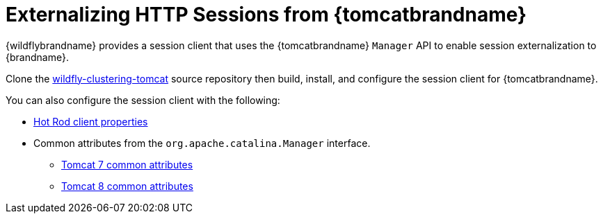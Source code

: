 = Externalizing HTTP Sessions from {tomcatbrandname}

ifndef::productized[]
{wildflybrandname} provides a session client that uses the {tomcatbrandname} `Manager` API to enable session externalization to {brandname}.

Clone the link:https://github.com/wildfly-clustering/wildfly-clustering-tomcat[wildfly-clustering-tomcat] source repository then build, install, and configure the session client for {tomcatbrandname}.
endif::productized[]

ifdef::productized[]
{brandname} provides a session client that uses the {tomcatbrandname} `Manager` API to enable session externalization.

== Prerequisites

* {ProductJWS} 3.1
* {ProductName} {ProductVersion}
* {brandname} session client. Download one of the following from the Red Hat customer portal:
- **jboss-datagrid-7.3._x_-tomcat7-session-client.zip**
- **jboss-datagrid-7.3._x_-tomcat8-session-client.zip**

== Setting Up the {brandname} Session Client

. Copy the `lib/` directory from the {brandname} session client archive into `$CATALINA_HOME`.
. In your application's **WAR**, open `META-INF/context.xml` for editing.
. Specify the {brandname} session client implementation as follows:
+
[source,xml,options="nowrap"]
----
<Manager className="org.wildfly.clustering.tomcat.hotrod.HotRodManager"
         server_list="192.0.2.0:11222;192.0.2.1:11222"
         persistenceStrategy="${persistenceStrategy}"
         />
----
+
. Add configuration attributes to `context.xml` as appropriate.
+
The `HotRodManager` implementation has one configuration attribute:
+
`persistenceStrategy`::
Controls session object serialization and has the following options:
+
* `COARSE` preserves object relationships and serializes all attributes of a session together. This is the default.
* `FINE` serializes only attributes that have changed. This option uses less memory but does not preserve object relationships.
endif::productized[]

You can also configure the session client with the following:

ifndef::productized[]
* link:{javadocroot}/org/infinispan/client/hotrod/configuration/package-summary.html#package.description[Hot Rod client properties]
endif::productized[]
ifdef::productized[]
* link:{hr_url}configuration/package-summary.html#package.description[Hot Rod client properties]
endif::productized[]
* Common attributes from the `org.apache.catalina.Manager` interface.
- link:https://tomcat.apache.org/tomcat-7.0-doc/config/manager.html#Common_Attributes[Tomcat 7 common attributes]
- link:https://tomcat.apache.org/tomcat-8.0-doc/config/manager.html#Common_Attributes[Tomcat 8 common attributes]
